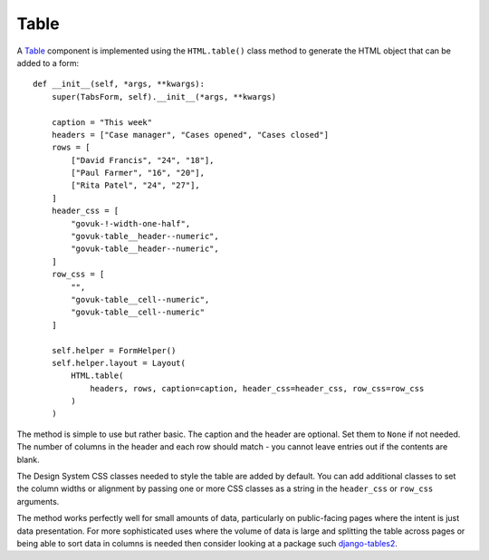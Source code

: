 .. _Table: https://design-system.service.gov.uk/components/table/

#####
Table
#####
A `Table`_ component is implemented using the ``HTML.table()`` class method
to generate the HTML object that can be added to a form::

    def __init__(self, *args, **kwargs):
        super(TabsForm, self).__init__(*args, **kwargs)

        caption = "This week"
        headers = ["Case manager", "Cases opened", "Cases closed"]
        rows = [
            ["David Francis", "24", "18"],
            ["Paul Farmer", "16", "20"],
            ["Rita Patel", "24", "27"],
        ]
        header_css = [
            "govuk-!-width-one-half",
            "govuk-table__header--numeric",
            "govuk-table__header--numeric",
        ]
        row_css = [
            "",
            "govuk-table__cell--numeric",
            "govuk-table__cell--numeric"
        ]

        self.helper = FormHelper()
        self.helper.layout = Layout(
            HTML.table(
                headers, rows, caption=caption, header_css=header_css, row_css=row_css
            )
        )

The method is simple to use but rather basic. The caption and the header are
optional. Set them to ``None`` if not needed. The number of columns in the
header and each row should match - you cannot leave entries out if the contents
are blank.

The Design System CSS classes needed to style the table are added
by default. You can add additional classes to set the column widths or alignment
by passing one or more CSS classes as a string in the ``header_css`` or ``row_css``
arguments.

The method works perfectly well for small amounts of data, particularly on
public-facing pages where the intent is just data presentation. For more
sophisticated uses where the volume of data is large and splitting the table
across pages or being able to sort data in columns is needed then consider
looking at a package such `django-tables2`_.

.. _django-tables2: https://django-tables2.readthedocs.io/en/latest/


